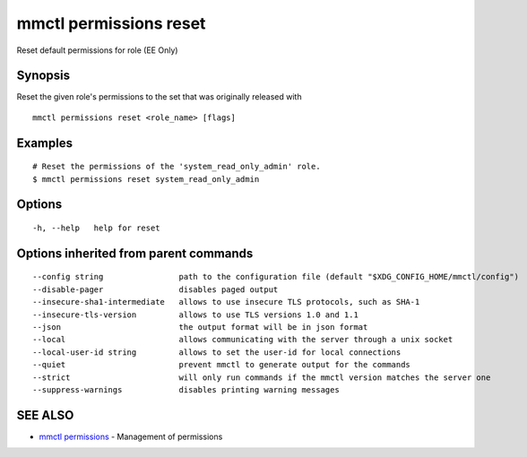 .. _mmctl_permissions_reset:

mmctl permissions reset
-----------------------

Reset default permissions for role (EE Only)

Synopsis
~~~~~~~~


Reset the given role's permissions to the set that was originally released with

::

  mmctl permissions reset <role_name> [flags]

Examples
~~~~~~~~

::

    # Reset the permissions of the 'system_read_only_admin' role.
    $ mmctl permissions reset system_read_only_admin

Options
~~~~~~~

::

  -h, --help   help for reset

Options inherited from parent commands
~~~~~~~~~~~~~~~~~~~~~~~~~~~~~~~~~~~~~~

::

      --config string                path to the configuration file (default "$XDG_CONFIG_HOME/mmctl/config")
      --disable-pager                disables paged output
      --insecure-sha1-intermediate   allows to use insecure TLS protocols, such as SHA-1
      --insecure-tls-version         allows to use TLS versions 1.0 and 1.1
      --json                         the output format will be in json format
      --local                        allows communicating with the server through a unix socket
      --local-user-id string         allows to set the user-id for local connections
      --quiet                        prevent mmctl to generate output for the commands
      --strict                       will only run commands if the mmctl version matches the server one
      --suppress-warnings            disables printing warning messages

SEE ALSO
~~~~~~~~

* `mmctl permissions <mmctl_permissions.rst>`_ 	 - Management of permissions

